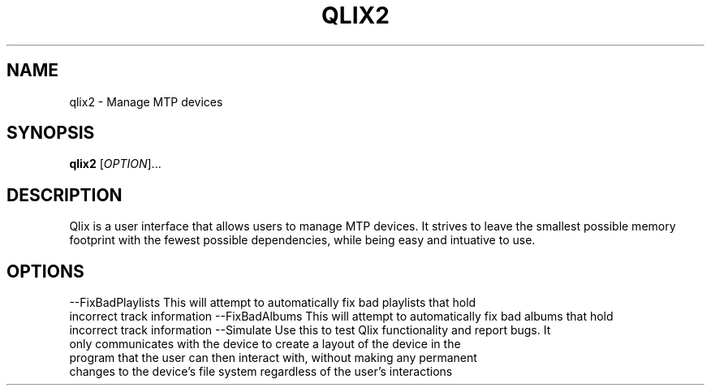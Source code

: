 .TH QLIX2 "1" "July 2008" linux " "User Manuals"
.SH NAME
qlix2 \- Manage MTP devices
.SH SYNOPSIS
.B qlix2 
[\fIOPTION\fR]...
.SH DESCRIPTION
Qlix is a user interface that allows users to manage MTP devices. It strives
to leave the smallest possible memory footprint with the fewest possible 
dependencies, while being easy and intuative to use.
.SH OPTIONS
--FixBadPlaylists This will attempt to automatically fix bad playlists that hold
  incorrect track information
--FixBadAlbums This will attempt to automatically fix bad albums that hold
  incorrect track information
--Simulate Use this to test Qlix functionality and report bugs. It
  only communicates with the device to create a layout of the device in the 
  program that the user can then interact with, without making any permanent
  changes to the device's file system regardless of the user's interactions
